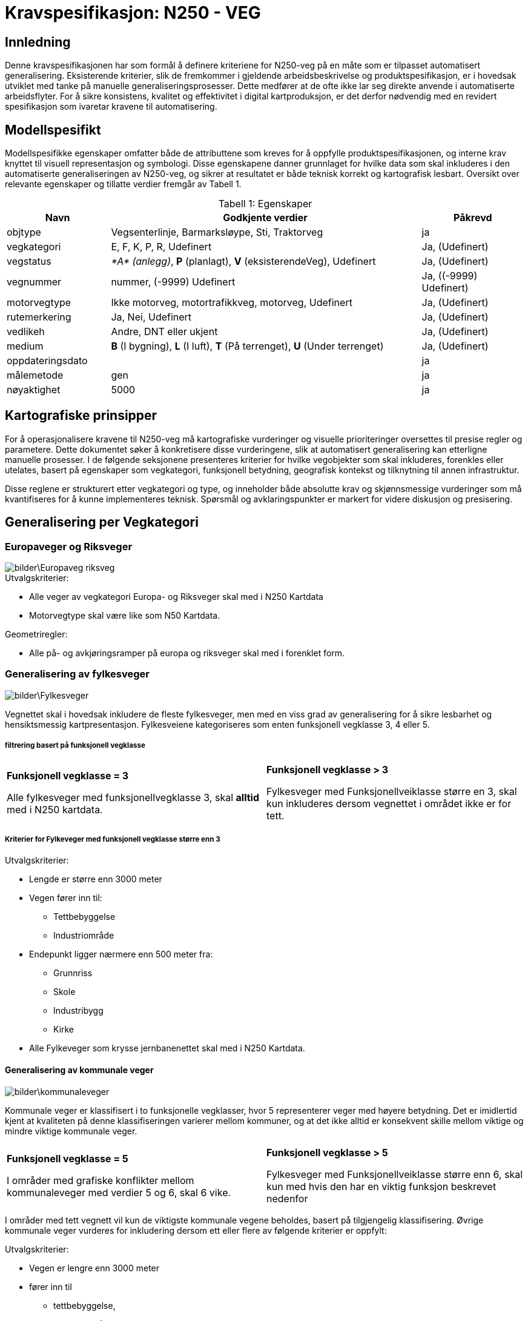 = Kravspesifikasjon: N250 - VEG

== Innledning
Denne kravspesifikasjonen har som formål å definere kriteriene for N250-veg på en måte som er tilpasset automatisert generalisering. Eksisterende kriterier, slik de fremkommer i gjeldende arbeidsbeskrivelse og produktspesifikasjon, er i hovedsak utviklet med tanke på manuelle generaliseringsprosesser. Dette medfører at de ofte ikke lar seg direkte anvende i automatiserte arbeidsflyter. For å sikre konsistens, kvalitet og effektivitet i digital kartproduksjon, er det derfor nødvendig med en revidert spesifikasjon som ivaretar kravene til automatisering.

== Modellspesifikt
Modellspesifikke egenskaper omfatter både de attributtene som kreves for å oppfylle produktspesifikasjonen, og interne krav knyttet til visuell representasjon og symbologi. Disse egenskapene danner grunnlaget for hvilke data som skal inkluderes i den automatiserte generaliseringen av N250-veg, og sikrer at resultatet er både teknisk korrekt og kartografisk lesbart. Oversikt over relevante egenskaper og tillatte verdier fremgår av Tabell 1.

:table-caption: Tabell
:table-caption!:




[cols="1,3,1", width="100%",options="header",title="Tabell 1: Egenskaper"]
|====================
|Navn  |Godkjente verdier  |  Påkrevd 
|objtype|Vegsenterlinje, Barmarksløype, Sti, Traktorveg|ja 
|vegkategori |E, F, K, P, R, Udefinert|Ja, (Udefinert)
|vegstatus | __*A* (anlegg)__, *P* (planlagt), *V* (eksisterendeVeg), Udefinert|Ja, (Udefinert)
|vegnummer  |nummer, (-9999) Udefinert |Ja, ((-9999) Udefinert)  
|motorvegtype|Ikke motorveg, motortrafikkveg, motorveg, Udefinert|Ja, (Udefinert)  
|rutemerkering|Ja, Nei, Udefinert|Ja, (Udefinert)
|vedlikeh|Andre, DNT eller ukjent|Ja, (Udefinert)
|medium| *B* (I bygning), *L* (I luft), *T* (På terrenget), *U* (Under terrenget)|Ja, (Udefinert)
|oppdateringsdato||ja
|målemetode|gen|ja
|nøyaktighet|5000|ja
|====================

== Kartografiske prinsipper
For å operasjonalisere kravene til N250-veg må kartografiske vurderinger og visuelle prioriteringer oversettes til presise regler og parametere. Dette dokumentet søker å konkretisere disse vurderingene, slik at automatisert generalisering kan etterligne manuelle prosesser. I de følgende seksjonene presenteres kriterier for hvilke vegobjekter som skal inkluderes, forenkles eller utelates, basert på egenskaper som vegkategori, funksjonell betydning, geografisk kontekst og tilknytning til annen infrastruktur.

Disse reglene er strukturert etter vegkategori og type, og inneholder både absolutte krav og skjønnsmessige vurderinger som må kvantifiseres for å kunne implementeres teknisk. Spørsmål og avklaringspunkter er markert for videre diskusjon og presisering.


== Generalisering per Vegkategori

=== Europaveger og Riksveger
[.text-center]
image::bilder\Europaveg_riksveg.png[]

[.formelboks]
====
.Utvalgskriterier:

* Alle veger av vegkategori Europa- og Riksveger skal med i N250 Kartdata
* Motorvegtype skal være like som N50 Kartdata.
====

[.formelboks]

****
.Geometriregler:
* Alle på- og avkjøringsramper på europa og riksveger skal med i forenklet form.
****

=== Generalisering av fylkesveger
[.text-center]
image::bilder\Fylkesveger.png[]

Vegnettet skal i hovedsak inkludere de fleste fylkesveger, men med en viss grad av generalisering for å sikre lesbarhet og hensiktsmessig kartpresentasjon. Fylkesveiene kategoriseres som enten funksjonell vegklasse 3, 4 eller 5. 

===== filtrering basert på funksjonell vegklasse

[cols="1,1", frame="none", grid="none"]
|===
a|
[.formelboks]
****
*Funksjonell vegklasse = 3*

Alle fylkesveger med funksjonellvegklasse 3, skal *alltid* med i N250 kartdata.
****

a|
[.formelboks]
****
*Funksjonell vegklasse > 3* 

Fylkesveger med Funksjonellveiklasse større en 3, skal kun inkluderes dersom vegnettet i området ikke er for tett.
****
|===

===== Kriterier for Fylkeveger med funksjonell vegklasse større enn 3
====
.Utvalgskriterier:

* Lengde er større enn 3000 meter
* Vegen fører inn til:
  ** Tettbebyggelse
  ** Industriområde
* Endepunkt ligger nærmere enn 500 meter fra:
  ** Grunnriss
  ** Skole
  ** Industribygg
  ** Kirke
* Alle Fylkeveger som krysse jernbanenettet skal med i N250 Kartdata.
====

==== Generalisering av kommunale veger
[.text-center]
image::bilder\kommunaleveger.png[]
Kommunale veger er klassifisert i to funksjonelle vegklasser, hvor 5 representerer veger med høyere betydning. Det er imidlertid kjent at kvaliteten på denne klassifiseringen varierer mellom kommuner, og at det ikke alltid er konsekvent skille mellom viktige og mindre viktige kommunale veger.

[cols="1,1", frame="none", grid="none"]
|===
a|
[.formelboks]
****
*Funksjonell vegklasse = 5*

I områder med grafiske konflikter mellom kommunaleveger med verdier 5 og 6, skal 6 vike.
****

a|
[.formelboks]
****
*Funksjonell vegklasse > 5* 

Fylkesveger med Funksjonellveiklasse større enn 6, skal kun med hvis den har en viktig funksjon beskrevet nedenfor
****
|===

I områder med tett vegnett vil kun de viktigste kommunale vegene beholdes, basert på tilgjengelig klassifisering. Øvrige kommunale veger vurderes for inkludering dersom ett eller flere av følgende kriterier er oppfylt:
====
.Utvalgskriterier:

* Vegen er lengre enn 3000 meter
* fører inn til 
  ** tettbebyggelse, 
  ** industriområde 
  ** eller har endepunkt nærmere enn 500 meter fra 
  *** grunnriss, 
  *** skole, 
  *** industribygg eller 
  *** kirke
* Vegen går under eller over jernbanenett
* Vegen er parallelle med annen kommunal veg, men den ene traseen kan fjernes dersom avstanden mellom dem er under 1000 meter og begge er over 2000 meter lange
* Vegen kan fjernes hvis det er registrert en bom og det finnes alternativ veg til samme endepunkt
====

==== Generalisering av private veger
[.text-center]
image::bilder\private.png[]
Private veger skal kun inkluderes i N250-produkter dersom de har en funksjonell rolle i å binde sammen det overordnede vegnettet eller koble til annen relevant infrastruktur. Formålet er å redusere detaljnivået samtidig som viktige forbindelser bevares.

====
.Utvalgskriterier:
* Vegen er lengre enn 4000 meter
* fører inn til 
  ** tettbebyggelse, 
  ** industriområde 
  ** eller har endepunkt nærmere enn 500 meter fra 
  *** grunnriss, 
  *** skole, 
  *** industribygg eller 
  *** kirke
* Private veger skal inkluderes dersom de fungerer som bindeledd mellom kommunale veger, fylkesveger, riksveger eller europaveger.
* Parallelle private veger med lengde over 2000 meter og som ligger nærmere enn 1000 meter fra hverandre, skal en av traseene fjernes. 
* Private veger under/over jernbanenett tas med.
* Private veger med registrert bom skal fjernes dersom det finnes alternativ veg til samme endepunkt.
====
=== Generalisering av sti og traktorveg
[.text-center]
image::bilder\traktorveg_sti.png[]
Ved generalisering av stier og traktorveger for N250-produkter skal kun relevante og funksjonelle forbindelser inkluderes. Formålet er å bevare viktige ferdselsårer mellom naturlige og menneskeskapte endepunkter, samtidig som kartet forenkles og tilpasses målestokken.

==== Inkludering basert på funksjon og tilknytning

* *Merkede stier* skal inkluderes dersom de forbinder naturlige endepunkter som tettbebyggelse, veger, fjelltopper, vann eller hytter, og har en lengde på minimum 4000 meter.
* *Traktorveger* skal inkluderes på samme vilkår: de må ha naturlige endepunkter og være minst 4000 meter lange.
* I bynære områder med tett nettverk av merkede stier skal hovedtraseer prioriteres.  


==== Justering og filtrering

* Stier som kommer i konflikt med bebyggelse eller vannkontur skal flyttes for å unngå overlapp og sikre lesbarhet.
* Stier og traktorveger som går under jernbanenett skal beholdes.
* Parallelle stier eller traktorveger med lengde over 2000 meter og som ligger nærmere enn 1000 meter fra hverandre, skal vurderes for sammenslåing eller fjerning av én av traseene.
* Stier som krysser isbreer skal utelates fra datasettet.
* Stier med mediumverdi *L* (luft) skal ikke inkluderes.  
  I N50 Kartdata forekommer dette i enkelte tilfeller, men for N250 er det vurdert som overflødig informasjon.


=== Fergeforbindelser i N250 Kartdata
[.text-center]
image::bilder\ferige_2.png[]

Alle ferger skal være korrekt tilknyttet det kjørbare vegnettet på land for å sikre sammenhengende transportlinjer. Dette gjelder uavhengig av vegtype – enten det er privat veg, kommunal veg, fylkesveg, riksveg eller Europaveg – så lenge vegen er kjørbar. Fergeforbindelser skal kobles til nærmeste tilgjengelige vegpunkt på begge sider av overfarten, slik at det ikke oppstår brudd i nettverket.

==== Ved registrering av ferger gjelder følgende retningslinjer:
- Dersom bilferge og passasjerferge går parallelt fra samme anløpssted, skal kun bilfergen beholdes.
- Hvis en bilferge er tilknyttet to ulike vegnummere, skal det laveste nummeret benyttes.
- Passasjerferger over innsjøer med lengde over 250 meter skal beholdes dersom de inngår i vegnett eller stinett.
- Alle ferger må være koblet til enten vegnettet eller stinettet for å sikre nettverkets kontinuitet.



=== Tematiske hensyn og spesialtilfeller

Ved generalisering av vegnett for N250-produkter må det tas hensyn til både geometriske forenklinger og samspillet med andre temadatasett. Følgende retningslinjer skal sikre at viktige forbindelser og strukturer bevares, samtidig som kartografisk lesbarhet og tematisk konsistens opprettholdes:



* *Vegsegmenter skal flyttes bort fra vannkonturen*  
  
[cols="2,1", frame="none", grid="none"]

|===
|Det er tillatt at vegsegmentet ligger inntil vannkonturen, men den må flyttes dersom den krysser eller ligger i vann. For å unngå visuell overlapp, anbefales en minimumsavstand på 60 meter i N250, tilsvarende 0,25 mm på kartet. Dette er en ønsket avstand, men ikke et absolutt krav.
a|image::bilder\Bevaring_avveggeometri.png[width=150, align=center]
|===

* *Vegobjekter som krysser riksgrensen*


[cols="2,1", frame="none", grid="none"]

|===
|Alle veger som krysser den nasjonale grensen skal inkluderes i datasettet, uavhengig av vegtype, funksjon eller klassifisering. Dette gjelder både hovedveger, lokalveger, stier og andre forbindelser. Formålet er å sikre kontinuitet og sammenheng i det overordnede vegnettet, slik at kartdataene gir en helhetlig og korrekt fremstilling av infrastrukturen på tvers av landegrenser. Dette er særlig viktig for navigasjon, analyse og planlegging, der fullstendig nettverksinformasjon er avgjørende.
a|image::bilder\riksgrense_2.PNG[width=200, align=center]
|===
  

* *Bruer og tunneler*  


[cols="2,1", frame="none", grid="none"]

|===
|Alle bruer og tunneler skal inkluderes i generaliseringen, uavhengig av lengde. Verdien for medium skal beholdes uendret under hele generaliseringsprossessen. Det er først i symboliseringen at veger med lengde under 1000 meter skal vises som medium terreng, og ikke som medium luft, som normalt representerer bruer. Dette er nødvendig for å opprettholde korrekt tegnerekkefølge og sikre visuell kontinuitet i vegnettet.
a|image::bilder/bru.png[width=150, align=center]
|===


* *Større kryss og avkjøringer*  


[cols="2,1", frame="none", grid="none"]

|===
|Kryss og avkjøringer skal inkluderes i datasettet, men vises i forenklet form. Ramper, påkjøringsfelt og komplekse kryssstrukturer utelates og erstattes med en generalisert kryssrepresentasjon som ivaretar vegforbindelsen uten tekniske detaljer.

Innkjøringsvinkel i kryss skal være minimum 30 grader for å sikre lesbarhet. Ved symbolisering skal på- og avkjøringsramper nedklassifiseres dersom kun rampen har motorvegstatus, og tilknyttet veg ikke er motorveg. Nedklassifisering justerer vegtypen, for eksempel fra motorveg til motortrafikkveg.
a|image::bilder\mangler_avkjøringsrampe.png[Mangler avkjøringsrampe Hønefoss, width=150, align=center]
|===
  

* *Veger over dammer* 

[cols="2,1", frame="none", grid="none"]

|===
|Veger som krysser demninger skal justeres slik at demningen vises klart i kartet. Veglinjen flyttes til nedsiden av demningen og skal krysse eventuelt elva, ikke innsjøen, for å unngå visuell konflikt. Det skal være minimum 140 meter mellom senterlinjen til demningen og veglinjen for å sikre tydelig separasjon og god lesbarhet.Krysser demningen vann og vegen har medium L, så skal vegen ligger over demningen. Sti skal kunne gå over demningen, men ligger stien ved siden av, skal stien flyttes slik at det er 140 meter mellom senterlinje demning og senterlinje sti.
a|image::bilder\Demning_veg.png[width=150, align=center]
|===
 

* *Bruer og tunneler over hav*  

[cols="2,1", frame="none", grid="none"]

|===
|Bruer og tunneler som krysser havområder skal alltid inkluderes i datasettet, uavhengig av vegens klassifisering, funksjon eller lengde. Dette gjelder både hovedveger og mindre lokale forbindelser, så lenge de utgjør en fysisk og kjørbar forbindelse over eller under sjø.

Slik inkludering er særlig viktig for å sikre en korrekt og helhetlig representasjon av vegnettet i områder med øysamfunn, der tilgangen til fastlandet ofte er begrenset og avhengig av slike konstruksjoner. Uten disse forbindelsene vil vegnettet fremstå som fragmentert, og viktige transportlinjer kan gå tapt i kartframstillingen.
a|image::bilder\bru_hav.png[width=150, align=center]
|===
  

* *Rundkjøringer*  


[cols="2,1", frame="none", grid="none"]

|===
|Rundkjøringer skal ikke vises som egne objekter i N250 Kartdata, men forenkles til vanlige kryss. Dette gjøres for å redusere geometrisk kompleksitet og forbedre lesbarheten i målestokken 1:250 000.
Ved forenkling skal tilknyttede vegsegmenter tegnes med en minimumsvinkel på 30 grader mellom hver arm. Dersom den faktiske vinkelen er mindre, skal geometrien justeres for å oppnå tydelig kryssstruktur uten å forvrenge vegretningen.
a|image::bilder\forenklet_rundkjoring.png[width=150, align=center]

|===
  
== 7. Spørsmål og avklaringspunkter

* Hva er terskelverdien for "for tett" vegnett?
* Skal avskilte kjørebaner slås sammen, og i så fall ved hvilken avstand?
* Hvordan identifiseres hovedtraseer i bynære områder med tett nettverk av stier?
* Hva er en for spiss vinkel inn i ett kryss? Jeg har satt 30, men har vi noe tall på dette?
* Hvordan sjekke at passasjerferge er åpen store deler av året - kan dette omgås på noe vis?
* 250 meter på passasjerferge, er ikke det litt kort? 
* Skal bruer og tunneler under andre veger beholdes uansett hva? Dette gjelder jernbane, men bør dette også gjelde i forhold i hvertfall veger som krysser store veger?
